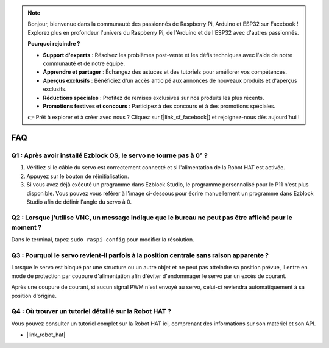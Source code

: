 .. note:: 

    Bonjour, bienvenue dans la communauté des passionnés de Raspberry Pi, Arduino et ESP32 sur Facebook ! Explorez plus en profondeur l'univers du Raspberry Pi, de l'Arduino et de l'ESP32 avec d'autres passionnés.

    **Pourquoi rejoindre ?**

    - **Support d'experts** : Résolvez les problèmes post-vente et les défis techniques avec l'aide de notre communauté et de notre équipe.
    - **Apprendre et partager** : Échangez des astuces et des tutoriels pour améliorer vos compétences.
    - **Aperçus exclusifs** : Bénéficiez d'un accès anticipé aux annonces de nouveaux produits et d'aperçus exclusifs.
    - **Réductions spéciales** : Profitez de remises exclusives sur nos produits les plus récents.
    - **Promotions festives et concours** : Participez à des concours et à des promotions spéciales.

    👉 Prêt à explorer et à créer avec nous ? Cliquez sur [|link_sf_facebook|] et rejoignez-nous dès aujourd'hui !

FAQ
===========================

Q1 : Après avoir installé Ezblock OS, le servo ne tourne pas à 0° ?
----------------------------------------------------------------------

1) Vérifiez si le câble du servo est correctement connecté et si l'alimentation de la Robot HAT est activée.
2) Appuyez sur le bouton de réinitialisation.
3) Si vous avez déjà exécuté un programme dans Ezblock Studio, le programme personnalisé pour le P11 n'est plus disponible. Vous pouvez vous référer à l'image ci-dessous pour écrire manuellement un programme dans Ezblock Studio afin de définir l'angle du servo à 0.

.. image:: img/faq_servo.png

Q2 : Lorsque j'utilise VNC, un message indique que le bureau ne peut pas être affiché pour le moment ?
------------------------------------------------------------------------------------------------------------

Dans le terminal, tapez ``sudo raspi-config`` pour modifier la résolution.

Q3 : Pourquoi le servo revient-il parfois à la position centrale sans raison apparente ?
---------------------------------------------------------------------------------------------

Lorsque le servo est bloqué par une structure ou un autre objet et ne peut pas atteindre sa position prévue, il entre en mode de protection par coupure d'alimentation afin d'éviter d'endommager le servo par un excès de courant.

Après une coupure de courant, si aucun signal PWM n'est envoyé au servo, celui-ci reviendra automatiquement à sa position d'origine.

Q4 : Où trouver un tutoriel détaillé sur la Robot HAT ?
----------------------------------------------------------

Vous pouvez consulter un tutoriel complet sur la Robot HAT ici, comprenant des informations sur son matériel et son API.

* |link_robot_hat|